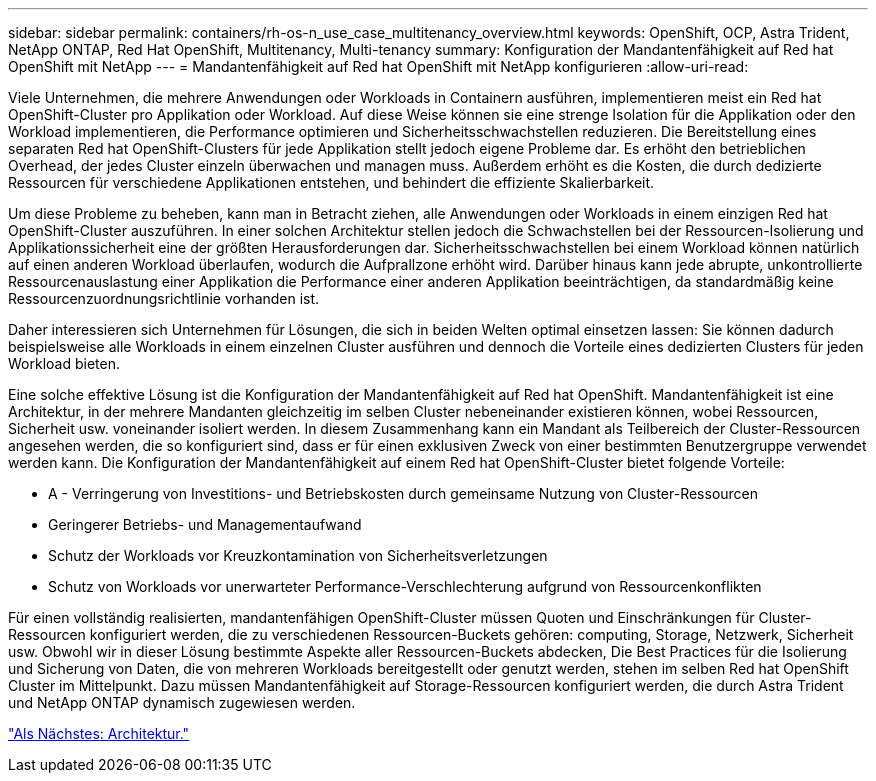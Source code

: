 ---
sidebar: sidebar 
permalink: containers/rh-os-n_use_case_multitenancy_overview.html 
keywords: OpenShift, OCP, Astra Trident, NetApp ONTAP, Red Hat OpenShift, Multitenancy, Multi-tenancy 
summary: Konfiguration der Mandantenfähigkeit auf Red hat OpenShift mit NetApp 
---
= Mandantenfähigkeit auf Red hat OpenShift mit NetApp konfigurieren
:allow-uri-read: 


Viele Unternehmen, die mehrere Anwendungen oder Workloads in Containern ausführen, implementieren meist ein Red hat OpenShift-Cluster pro Applikation oder Workload. Auf diese Weise können sie eine strenge Isolation für die Applikation oder den Workload implementieren, die Performance optimieren und Sicherheitsschwachstellen reduzieren. Die Bereitstellung eines separaten Red hat OpenShift-Clusters für jede Applikation stellt jedoch eigene Probleme dar. Es erhöht den betrieblichen Overhead, der jedes Cluster einzeln überwachen und managen muss. Außerdem erhöht es die Kosten, die durch dedizierte Ressourcen für verschiedene Applikationen entstehen, und behindert die effiziente Skalierbarkeit.

Um diese Probleme zu beheben, kann man in Betracht ziehen, alle Anwendungen oder Workloads in einem einzigen Red hat OpenShift-Cluster auszuführen. In einer solchen Architektur stellen jedoch die Schwachstellen bei der Ressourcen-Isolierung und Applikationssicherheit eine der größten Herausforderungen dar. Sicherheitsschwachstellen bei einem Workload können natürlich auf einen anderen Workload überlaufen, wodurch die Aufprallzone erhöht wird. Darüber hinaus kann jede abrupte, unkontrollierte Ressourcenauslastung einer Applikation die Performance einer anderen Applikation beeinträchtigen, da standardmäßig keine Ressourcenzuordnungsrichtlinie vorhanden ist.

Daher interessieren sich Unternehmen für Lösungen, die sich in beiden Welten optimal einsetzen lassen: Sie können dadurch beispielsweise alle Workloads in einem einzelnen Cluster ausführen und dennoch die Vorteile eines dedizierten Clusters für jeden Workload bieten.

Eine solche effektive Lösung ist die Konfiguration der Mandantenfähigkeit auf Red hat OpenShift. Mandantenfähigkeit ist eine Architektur, in der mehrere Mandanten gleichzeitig im selben Cluster nebeneinander existieren können, wobei Ressourcen, Sicherheit usw. voneinander isoliert werden. In diesem Zusammenhang kann ein Mandant als Teilbereich der Cluster-Ressourcen angesehen werden, die so konfiguriert sind, dass er für einen exklusiven Zweck von einer bestimmten Benutzergruppe verwendet werden kann. Die Konfiguration der Mandantenfähigkeit auf einem Red hat OpenShift-Cluster bietet folgende Vorteile:

* A - Verringerung von Investitions- und Betriebskosten durch gemeinsame Nutzung von Cluster-Ressourcen
* Geringerer Betriebs- und Managementaufwand
* Schutz der Workloads vor Kreuzkontamination von Sicherheitsverletzungen
* Schutz von Workloads vor unerwarteter Performance-Verschlechterung aufgrund von Ressourcenkonflikten


Für einen vollständig realisierten, mandantenfähigen OpenShift-Cluster müssen Quoten und Einschränkungen für Cluster-Ressourcen konfiguriert werden, die zu verschiedenen Ressourcen-Buckets gehören: computing, Storage, Netzwerk, Sicherheit usw. Obwohl wir in dieser Lösung bestimmte Aspekte aller Ressourcen-Buckets abdecken, Die Best Practices für die Isolierung und Sicherung von Daten, die von mehreren Workloads bereitgestellt oder genutzt werden, stehen im selben Red hat OpenShift Cluster im Mittelpunkt. Dazu müssen Mandantenfähigkeit auf Storage-Ressourcen konfiguriert werden, die durch Astra Trident und NetApp ONTAP dynamisch zugewiesen werden.

link:rh-os-n_use_case_multitenancy_architecture.html["Als Nächstes: Architektur."]
